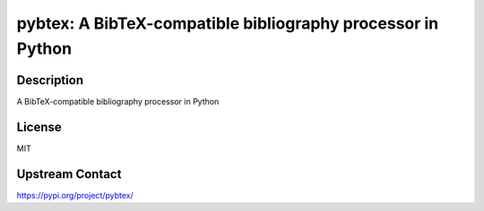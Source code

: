 pybtex: A BibTeX-compatible bibliography processor in Python
============================================================

Description
-----------

A BibTeX-compatible bibliography processor in Python

License
-------

MIT

Upstream Contact
----------------

https://pypi.org/project/pybtex/

